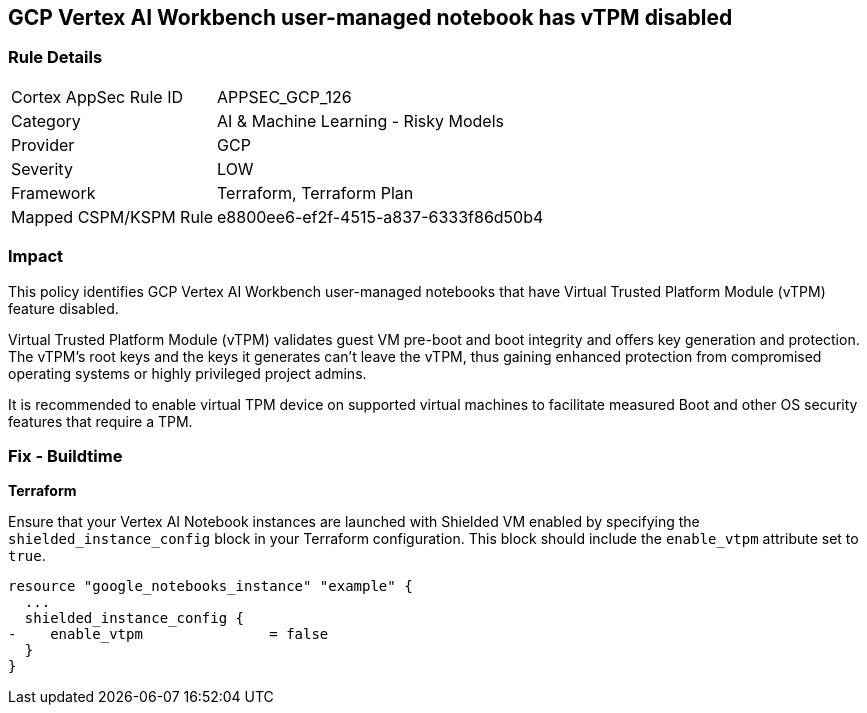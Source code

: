 == GCP Vertex AI Workbench user-managed notebook has vTPM disabled

=== Rule Details

[cols="1,2"]
|===
|Cortex AppSec Rule ID |APPSEC_GCP_126
|Category |AI & Machine Learning - Risky Models
|Provider |GCP
|Severity |LOW
|Framework |Terraform, Terraform Plan
|Mapped CSPM/KSPM Rule |e8800ee6-ef2f-4515-a837-6333f86d50b4
|===


=== Impact
This policy identifies GCP Vertex AI Workbench user-managed notebooks that have Virtual Trusted Platform Module (vTPM) feature disabled. 

Virtual Trusted Platform Module (vTPM) validates guest VM pre-boot and boot integrity and offers key generation and protection. The vTPM's root keys and the keys it generates can't leave the vTPM, thus gaining enhanced protection from compromised operating systems or highly privileged project admins.

It is recommended to enable virtual TPM device on supported virtual machines to facilitate measured Boot and other OS security features that require a TPM.

=== Fix - Buildtime

*Terraform*

Ensure that your Vertex AI Notebook instances are launched with Shielded VM enabled by specifying the `shielded_instance_config` block in your Terraform configuration. This block should include the `enable_vtpm` attribute set to `true`.

[source,go]
----
resource "google_notebooks_instance" "example" {
  ...
  shielded_instance_config {
-    enable_vtpm               = false
  }
}
----

